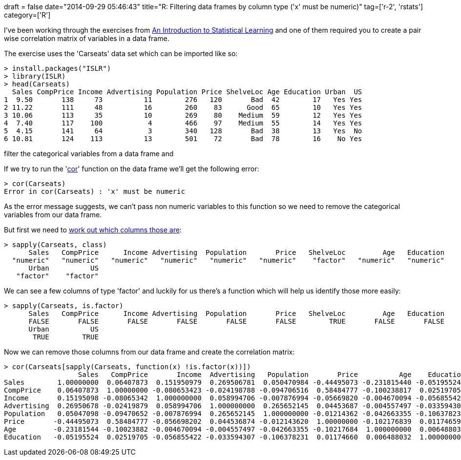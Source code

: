 +++
draft = false
date="2014-09-29 05:46:43"
title="R: Filtering data frames by column type ('x' must be numeric)"
tag=['r-2', 'rstats']
category=['R']
+++

I've been working through the exercises from http://www-bcf.usc.edu/~gareth/ISL/[An Introduction to Statistical Learning] and one of them required you to create a pair wise correlation matrix of variables in a data frame.

The exercise uses the 'Carseats' data set which can be imported like so:

[source,r]
----

> install.packages("ISLR")
> library(ISLR)
> head(Carseats)
  Sales CompPrice Income Advertising Population Price ShelveLoc Age Education Urban  US
1  9.50       138     73          11        276   120       Bad  42        17   Yes Yes
2 11.22       111     48          16        260    83      Good  65        10   Yes Yes
3 10.06       113     35          10        269    80    Medium  59        12   Yes Yes
4  7.40       117    100           4        466    97    Medium  55        14   Yes Yes
5  4.15       141     64           3        340   128       Bad  38        13   Yes  No
6 10.81       124    113          13        501    72       Bad  78        16    No Yes
----

filter the categorical variables from a data frame and

If we try to run the 'http://www.statmethods.net/stats/correlations.html[cor]' function on the data frame we'll get the following error:

[source,r]
----

> cor(Carseats)
Error in cor(Carseats) : 'x' must be numeric
----

As the error message suggests, we can't pass non numeric variables to this function so we need to remove the categorical variables from our data frame.

But first we need to http://r.789695.n4.nabble.com/Find-classes-for-each-column-of-a-data-frame-td2339918.html[work out which columns those are]:

[source,r]
----

> sapply(Carseats, class)
      Sales   CompPrice      Income Advertising  Population       Price   ShelveLoc         Age   Education
  "numeric"   "numeric"   "numeric"   "numeric"   "numeric"   "numeric"    "factor"   "numeric"   "numeric"
      Urban          US
   "factor"    "factor"
----

We can see a few columns of type 'factor' and luckily for us there's a function which will help us identify those more easily:

[source,r]
----

> sapply(Carseats, is.factor)
      Sales   CompPrice      Income Advertising  Population       Price   ShelveLoc         Age   Education
      FALSE       FALSE       FALSE       FALSE       FALSE       FALSE        TRUE       FALSE       FALSE
      Urban          US
       TRUE        TRUE
----

Now we can remove those columns from our data frame and create the correlation matrix:

[source,r]
----

> cor(Carseats[sapply(Carseats, function(x) !is.factor(x))])
                  Sales   CompPrice       Income  Advertising   Population       Price          Age    Education
Sales        1.00000000  0.06407873  0.151950979  0.269506781  0.050470984 -0.44495073 -0.231815440 -0.051955242
CompPrice    0.06407873  1.00000000 -0.080653423 -0.024198788 -0.094706516  0.58484777 -0.100238817  0.025197050
Income       0.15195098 -0.08065342  1.000000000  0.058994706 -0.007876994 -0.05669820 -0.004670094 -0.056855422
Advertising  0.26950678 -0.02419879  0.058994706  1.000000000  0.265652145  0.04453687 -0.004557497 -0.033594307
Population   0.05047098 -0.09470652 -0.007876994  0.265652145  1.000000000 -0.01214362 -0.042663355 -0.106378231
Price       -0.44495073  0.58484777 -0.056698202  0.044536874 -0.012143620  1.00000000 -0.102176839  0.011746599
Age         -0.23181544 -0.10023882 -0.004670094 -0.004557497 -0.042663355 -0.10217684  1.000000000  0.006488032
Education   -0.05195524  0.02519705 -0.056855422 -0.033594307 -0.106378231  0.01174660  0.006488032  1.000000000
----
